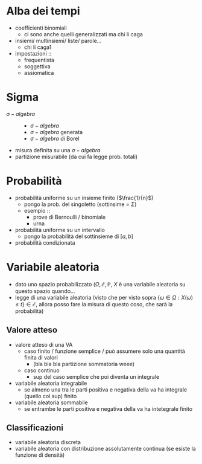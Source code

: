 * Alba dei tempi
 - coefficienti binomiali
   - ci sono anche quelli generalizzati ma chi li caga
 - insiemi/ multinsiemi/ liste/ parole...
   - chi li caga1
 - impostazioni ::
   - frequentista
   - soggettiva
   - assiomatica

* Sigma     
 - $\sigma -algebra$ ::
   - $\sigma -algebra$
   - $\sigma -algebra$ generata
   - $\sigma -algebra$ di Borel
 - misura definita su una $\sigma -algebra$
 - partizione misurabile (da cui fa legge prob. totali)

* Probabilità
 - probabilità uniforme su un insieme finito ($\frac{1}{n}$)
   - pongo la prob. del singoletto (sottinsime = $\Sigma$)
   - esempio ::
     - prove di Bernoulli / binomiale
     - urna
 - probabilità uniforme su un intervallo
   - pongo la probabilità del sottinsieme di $[a,b]$
 - probabilità condizionata

* Variabile aleatoria
 - dato uno spazio probabilizzato $(\Omega, \mathcal{E}, \mathbb{P}$, $X$ è una variabile
   aleatoria su questo spazio quando...
 - legge di una variabile aleatoria
   (visto che per visto sopra
   $\{\omega \in \Omega : X(\omega) \leq t\} \in \mathcal{E}$,
   allora posso fare la misura di questo coso, che sarà la probabilità)

** Valore atteso   
 - valore atteso di una VA
   - caso finito / funzione semplice / può assumere solo una quantità finita di valori
     - (bla bla bla partizione sommatoria weee)
   - caso continuo
     - sup del caso semplice che poi diventa un integrale
 - variabile aleatoria integrabile
   - se almeno una tra le parti positiva e negativa della va ha integrale (quello col sup)
     finito 
 - variabile aleatoria sommabile
   - se entrambe le parti positiva e negativa della va ha intetegrale finito
   
** Classificazioni
 - variabile aleatoria discreta
 - variabile aleatoria con distribuzione assolutamente continua
   (se esiste la funzione di densità)
